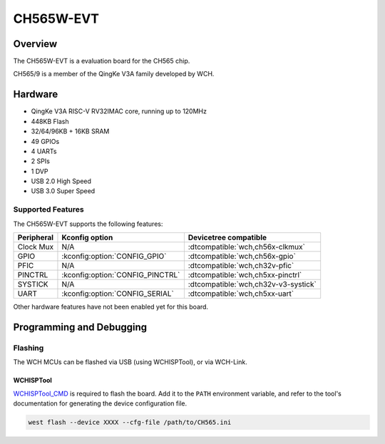 .. _ch565w_evt:

CH565W-EVT
##########

Overview
********

The CH565W-EVT is a evaluation board for the CH565 chip.

CH565/9 is a member of the QingKe V3A family developed by WCH.

Hardware
********
- QingKe V3A RISC-V RV32IMAC core, running up to 120MHz
- 448KB Flash
- 32/64/96KB + 16KB SRAM
- 49 GPIOs
- 4 UARTs
- 2 SPIs
- 1 DVP
- USB 2.0 High Speed
- USB 3.0 Super Speed

Supported Features
==================
The CH565W-EVT supports the following features:

.. list-table::
   :header-rows: 1

   * - Peripheral
     - Kconfig option
     - Devicetree compatible
   * - Clock Mux
     - N/A
     - :dtcompatible:`wch,ch56x-clkmux`
   * - GPIO
     - :kconfig:option:`CONFIG_GPIO`
     - :dtcompatible:`wch,ch56x-gpio`
   * - PFIC
     - N/A
     - :dtcompatible:`wch,ch32v-pfic`
   * - PINCTRL
     - :kconfig:option:`CONFIG_PINCTRL`
     - :dtcompatible:`wch,ch5xx-pinctrl`
   * - SYSTICK
     - N/A
     - :dtcompatible:`wch,ch32v-v3-systick`
   * - UART
     - :kconfig:option:`CONFIG_SERIAL`
     - :dtcompatible:`wch,ch5xx-uart`

Other hardware features have not been enabled yet for this board.

Programming and Debugging
*************************

.. zephyr-app-commands::
   :zephyr-app: samples/basic/blinky
   :board: ch565w_evt
   :goals: build

Flashing
========

The WCH MCUs can be flashed via USB (using WCHISPTool), or via WCH-Link.

WCHISPTool
----------

`WCHISPTool_CMD`_ is required to flash the board. Add it to the ``PATH``
environment variable, and refer to the tool's documentation for generating the
device configuration file.

.. code-block:: sh

	west flash --device XXXX --cfg-file /path/to/CH565.ini

.. _WCHISPTool_CMD:
   https://wch-ic.com/downloads/WCHISPTool_CMD_ZIP.html
